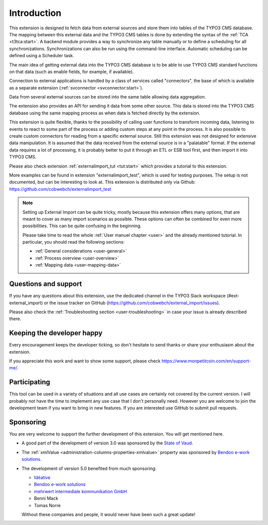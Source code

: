 ﻿.. include:: ../Includes.txt


.. _introduction:

Introduction
------------

This extension is designed to fetch data from external sources
and store them into tables of the TYPO3 CMS database. The mapping
between this external data and the TYPO3 CMS tables is done
by extending the syntax of the :ref:`TCA <t3tca:start>`.
A backend module provides a way to synchronize any table manually
or to define a scheduling for all synchronizations.
Synchronizations can also be run using the command-line interface.
Automatic scheduling can be defined using a Scheduler task.

The main idea of getting external data into the TYPO3 CMS database
is to be able to use TYPO3 CMS standard functions on that data
(such as enable fields, for example, if available).

Connection to external applications is handled by a class of services
called "connectors", the base of which is available as a separate extension
(:ref:`svconnector <svconnector:start>`).

Data from several external sources can be stored into the same table
allowing data aggregation.

The extension also provides an API for sending it data from some other source.
This data is stored into the TYPO3 CMS database using the same mapping process
as when data is fetched directly by the extension.

This extension is quite flexible, thanks to the possibility of calling user
functions to transform incoming data, listening to events to react to some part
of the process or adding custom steps at any point in the process.
It is also possible to create custom connectors for reading from a specific
external source. Still this extension was not designed for extensive data manipulation.
It is assumed that the data received from the external source
is in a "palatable" format. If the external data requires a lot of processing,
it is probably better to put it through an ETL or ESB tool first,
and then import it into TYPO3 CMS.

Please also check extension :ref:`externalimport_tut <tut:start>`
which provides a tutorial to this extension.

More examples can be found in extension "externalimport_test", which is used
for testing purposes. The setup is not documented, but can be interesting
to look at. This extension is distributed only via Github:
https://github.com/cobwebch/externalimport_test

.. note::

   Setting up External Import can be quite tricky, mostly because this extension offers
   many options, that are meant to cover as many import scenarios as possible. These
   options can often be combined for even more possibilities. This can be quite
   confusing in the beginning.

   Please take time to read the whole :ref:`User manuel chapter <user>` and the
   already mentioned tutorial. In particular, you should read the following sections:

   - :ref:`General considerations <user-general>`
   - :ref:`Process overview <user-overview>`
   - :ref:`Mapping data <user-mapping-data>`


.. _suport:

Questions and support
^^^^^^^^^^^^^^^^^^^^^

If you have any questions about this extension, use the dedicated channel in the
TYPO3 Slack workspace (#ext-external_import) or the issue tracker on GitHub
(https://github.com/cobwebch/external_import/issues).

Please also check the :ref:`Troubleshooting section <user-troubleshooting>`
in case your issue is already described there.


.. _happy-developer:

Keeping the developer happy
^^^^^^^^^^^^^^^^^^^^^^^^^^^

Every encouragement keeps the developer ticking, so don't hesitate
to send thanks or share your enthusiasm about the extension.

If you appreciate this work and want to show some support, please
check https://www.monpetitcoin.com/en/support-me/.


.. _participate:

Participating
^^^^^^^^^^^^^

This tool can be used in a variety of situations and all use cases are
certainly not covered by the current version. I will probably not have
the time to implement any use case that I don't personally need.
However you are welcome to join the development team if you want to
bring in new features. If you are interested use GitHub to submit pull
requests.


.. _sponsoring:

Sponsoring
^^^^^^^^^^

You are very welcome to support the further development of this
extension. You will get mentioned here.

- A good part of the development of version 3.0 was sponsored by the
  `State of Vaud <http://vd.ch>`_.

- The :ref:`xmlValue <administration-columns-properties-xmlvalue>`
  property was sponsored by `Bendoo e-work solutions <https://www.bendoo.nl/en/>`_.

- The development of version 5.0 benefited from much sponsoring:

  - `Idéative <https://www.ideative.ch/>`_
  - `Bendoo e-work solutions <https://www.bendoo.nl/en/>`_
  - `mehrwert intermediale kommunikation GmbH <https://www.mehrwert.de/>`_
  - Benni Mack
  - Tomas Norre

  Without these companies and people, it would never have been such a great update!
